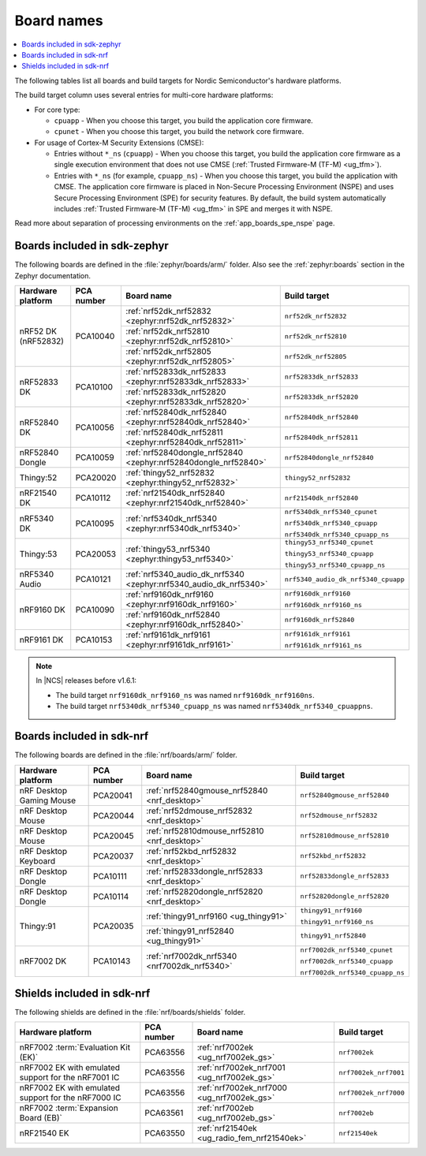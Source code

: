 .. _app_boards_names:
.. _programming_board_names:

Board names
###########

.. contents::
   :local:
   :depth: 2

The following tables list all boards and build targets for Nordic Semiconductor's hardware platforms.

The build target column uses several entries for multi-core hardware platforms:

* For core type:

  * ``cpuapp`` - When you choose this target, you build the application core firmware.
  * ``cpunet`` - When you choose this target, you build the network core firmware.

* For usage of Cortex-M Security Extensions (CMSE):

  * Entries without ``*_ns`` (``cpuapp``) - When you choose this target, you build the application core firmware as a single execution environment that does not use CMSE (:ref:`Trusted Firmware-M (TF-M) <ug_tfm>`).
  * Entries with ``*_ns`` (for example, ``cpuapp_ns``) - When you choose this target, you build the application with CMSE.
    The application core firmware is placed in Non-Secure Processing Environment (NSPE) and uses Secure Processing Environment (SPE) for security features.
    By default, the build system automatically includes :ref:`Trusted Firmware-M (TF-M) <ug_tfm>` in SPE and merges it with NSPE.

Read more about separation of processing environments on the :ref:`app_boards_spe_nspe` page.

.. _app_boards_names_zephyr:

Boards included in sdk-zephyr
*****************************

The following boards are defined in the :file:`zephyr/boards/arm/` folder.
Also see the :ref:`zephyr:boards` section in the Zephyr documentation.

.. _table:

+-------------------+------------+-------------------------------------------------------------------+---------------------------------------+
| Hardware platform | PCA number | Board name                                                        | Build target                          |
+===================+============+===================================================================+=======================================+
| nRF52 DK          | PCA10040   | :ref:`nrf52dk_nrf52832 <zephyr:nrf52dk_nrf52832>`                 | ``nrf52dk_nrf52832``                  |
| (nRF52832)        |            +-------------------------------------------------------------------+---------------------------------------+
|                   |            | :ref:`nrf52dk_nrf52810 <zephyr:nrf52dk_nrf52810>`                 | ``nrf52dk_nrf52810``                  |
|                   |            +-------------------------------------------------------------------+---------------------------------------+
|                   |            | :ref:`nrf52dk_nrf52805 <zephyr:nrf52dk_nrf52805>`                 | ``nrf52dk_nrf52805``                  |
+-------------------+------------+-------------------------------------------------------------------+---------------------------------------+
| nRF52833 DK       | PCA10100   | :ref:`nrf52833dk_nrf52833 <zephyr:nrf52833dk_nrf52833>`           | ``nrf52833dk_nrf52833``               |
|                   |            +-------------------------------------------------------------------+---------------------------------------+
|                   |            | :ref:`nrf52833dk_nrf52820 <zephyr:nrf52833dk_nrf52820>`           | ``nrf52833dk_nrf52820``               |
+-------------------+------------+-------------------------------------------------------------------+---------------------------------------+
| nRF52840 DK       | PCA10056   | :ref:`nrf52840dk_nrf52840 <zephyr:nrf52840dk_nrf52840>`           | ``nrf52840dk_nrf52840``               |
|                   |            +-------------------------------------------------------------------+---------------------------------------+
|                   |            | :ref:`nrf52840dk_nrf52811 <zephyr:nrf52840dk_nrf52811>`           | ``nrf52840dk_nrf52811``               |
+-------------------+------------+-------------------------------------------------------------------+---------------------------------------+
| nRF52840 Dongle   | PCA10059   | :ref:`nrf52840dongle_nrf52840 <zephyr:nrf52840dongle_nrf52840>`   | ``nrf52840dongle_nrf52840``           |
+-------------------+------------+-------------------------------------------------------------------+---------------------------------------+
| Thingy:52         | PCA20020   | :ref:`thingy52_nrf52832 <zephyr:thingy52_nrf52832>`               | ``thingy52_nrf52832``                 |
+-------------------+------------+-------------------------------------------------------------------+---------------------------------------+
| nRF21540 DK       | PCA10112   | :ref:`nrf21540dk_nrf52840 <zephyr:nrf21540dk_nrf52840>`           | ``nrf21540dk_nrf52840``               |
+-------------------+------------+-------------------------------------------------------------------+---------------------------------------+
| nRF5340 DK        | PCA10095   | :ref:`nrf5340dk_nrf5340 <zephyr:nrf5340dk_nrf5340>`               | ``nrf5340dk_nrf5340_cpunet``          |
|                   |            |                                                                   |                                       |
|                   |            |                                                                   | ``nrf5340dk_nrf5340_cpuapp``          |
|                   |            |                                                                   |                                       |
|                   |            |                                                                   | ``nrf5340dk_nrf5340_cpuapp_ns``       |
+-------------------+------------+-------------------------------------------------------------------+---------------------------------------+
| Thingy:53         | PCA20053   | :ref:`thingy53_nrf5340 <zephyr:thingy53_nrf5340>`                 | ``thingy53_nrf5340_cpunet``           |
|                   |            |                                                                   |                                       |
|                   |            |                                                                   | ``thingy53_nrf5340_cpuapp``           |
|                   |            |                                                                   |                                       |
|                   |            |                                                                   | ``thingy53_nrf5340_cpuapp_ns``        |
+-------------------+------------+-------------------------------------------------------------------+---------------------------------------+
| nRF5340 Audio     | PCA10121   | :ref:`nrf5340_audio_dk_nrf5340 <zephyr:nrf5340_audio_dk_nrf5340>` |  ``nrf5340_audio_dk_nrf5340_cpuapp``  |
+-------------------+------------+-------------------------------------------------------------------+---------------------------------------+
| nRF9160 DK        | PCA10090   | :ref:`nrf9160dk_nrf9160 <zephyr:nrf9160dk_nrf9160>`               | ``nrf9160dk_nrf9160``                 |
|                   |            |                                                                   |                                       |
|                   |            |                                                                   | ``nrf9160dk_nrf9160_ns``              |
|                   |            +-------------------------------------------------------------------+---------------------------------------+
|                   |            | :ref:`nrf9160dk_nrf52840 <zephyr:nrf9160dk_nrf52840>`             | ``nrf9160dk_nrf52840``                |
+-------------------+------------+-------------------------------------------------------------------+---------------------------------------+
| nRF9161 DK        | PCA10153   | :ref:`nrf9161dk_nrf9161 <zephyr:nrf9161dk_nrf9161>`               | ``nrf9161dk_nrf9161``                 |
|                   |            |                                                                   |                                       |
|                   |            |                                                                   | ``nrf9161dk_nrf9161_ns``              |
+-------------------+------------+-------------------------------------------------------------------+---------------------------------------+

.. note::
   In |NCS| releases before v1.6.1:

   * The build target ``nrf9160dk_nrf9160_ns`` was named ``nrf9160dk_nrf9160ns``.
   * The build target ``nrf5340dk_nrf5340_cpuapp_ns`` was named ``nrf5340dk_nrf5340_cpuappns``.

.. _app_boards_names_nrf:

Boards included in sdk-nrf
**************************

The following boards are defined in the :file:`nrf/boards/arm/` folder.

+-------------------+------------+----------------------------------------------------------+---------------------------------------+
| Hardware platform | PCA number | Board name                                               | Build target                          |
+===================+============+==========================================================+=======================================+
| nRF Desktop       | PCA20041   | :ref:`nrf52840gmouse_nrf52840 <nrf_desktop>`             | ``nrf52840gmouse_nrf52840``           |
| Gaming Mouse      |            |                                                          |                                       |
+-------------------+------------+----------------------------------------------------------+---------------------------------------+
| nRF Desktop       | PCA20044   | :ref:`nrf52dmouse_nrf52832 <nrf_desktop>`                | ``nrf52dmouse_nrf52832``              |
| Mouse             |            |                                                          |                                       |
+-------------------+------------+----------------------------------------------------------+---------------------------------------+
| nRF Desktop       | PCA20045   | :ref:`nrf52810dmouse_nrf52810 <nrf_desktop>`             | ``nrf52810dmouse_nrf52810``           |
| Mouse             |            |                                                          |                                       |
+-------------------+------------+----------------------------------------------------------+---------------------------------------+
| nRF Desktop       | PCA20037   | :ref:`nrf52kbd_nrf52832 <nrf_desktop>`                   | ``nrf52kbd_nrf52832``                 |
| Keyboard          |            |                                                          |                                       |
+-------------------+------------+----------------------------------------------------------+---------------------------------------+
| nRF Desktop       | PCA10111   | :ref:`nrf52833dongle_nrf52833 <nrf_desktop>`             | ``nrf52833dongle_nrf52833``           |
| Dongle            |            |                                                          |                                       |
+-------------------+------------+----------------------------------------------------------+---------------------------------------+
| nRF Desktop       | PCA10114   | :ref:`nrf52820dongle_nrf52820 <nrf_desktop>`             | ``nrf52820dongle_nrf52820``           |
| Dongle            |            |                                                          |                                       |
+-------------------+------------+----------------------------------------------------------+---------------------------------------+
| Thingy:91         | PCA20035   | :ref:`thingy91_nrf9160 <ug_thingy91>`                    | ``thingy91_nrf9160``                  |
|                   |            |                                                          |                                       |
|                   |            |                                                          | ``thingy91_nrf9160_ns``               |
|                   |            +----------------------------------------------------------+---------------------------------------+
|                   |            | :ref:`thingy91_nrf52840 <ug_thingy91>`                   | ``thingy91_nrf52840``                 |
+-------------------+------------+----------------------------------------------------------+---------------------------------------+
| nRF7002 DK        | PCA10143   | :ref:`nrf7002dk_nrf5340 <nrf7002dk_nrf5340>`             | ``nrf7002dk_nrf5340_cpunet``          |
|                   |            |                                                          |                                       |
|                   |            |                                                          | ``nrf7002dk_nrf5340_cpuapp``          |
|                   |            |                                                          |                                       |
|                   |            |                                                          | ``nrf7002dk_nrf5340_cpuapp_ns``       |
+-------------------+------------+----------------------------------------------------------+---------------------------------------+

.. _shield_names_nrf:

Shields included in sdk-nrf
***************************

The following shields are defined in the :file:`nrf/boards/shields` folder.

+----------------------------------------------------------+------------+--------------------------------------------------------------------------+---------------------------------------+
| Hardware platform                                        | PCA number | Board name                                                               | Build target                          |
+==========================================================+============+==========================================================================+=======================================+
| nRF7002 :term:`Evaluation Kit (EK)`                      | PCA63556   | :ref:`nrf7002ek <ug_nrf7002ek_gs>`                                       | ``nrf7002ek``                         |
+----------------------------------------------------------+------------+--------------------------------------------------------------------------+---------------------------------------+
| nRF7002 EK with emulated support for the nRF7001 IC      | PCA63556   | :ref:`nrf7002ek_nrf7001 <ug_nrf7002ek_gs>`                               | ``nrf7002ek_nrf7001``                 |
+----------------------------------------------------------+------------+--------------------------------------------------------------------------+---------------------------------------+
| nRF7002 EK with emulated support for the nRF7000 IC      | PCA63556   | :ref:`nrf7002ek_nrf7000 <ug_nrf7002ek_gs>`                               | ``nrf7002ek_nrf7000``                 |
+----------------------------------------------------------+------------+--------------------------------------------------------------------------+---------------------------------------+
| nRF7002 :term:`Expansion Board (EB)`                     | PCA63561   | :ref:`nrf7002eb <ug_nrf7002eb_gs>`                                       | ``nrf7002eb``                         |
+----------------------------------------------------------+------------+--------------------------------------------------------------------------+---------------------------------------+
| nRF21540 EK                                              | PCA63550   | :ref:`nrf21540ek <ug_radio_fem_nrf21540ek>`                              | ``nrf21540ek``                        |
+----------------------------------------------------------+------------+--------------------------------------------------------------------------+---------------------------------------+
